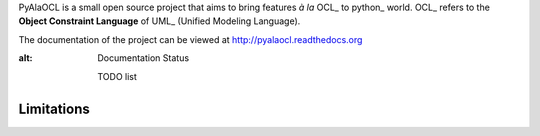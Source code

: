 PyAlaOCL is a small open source project that aims to bring features *à la* OCL_ to python_ world. OCL_ refers to the **Object Constraint Language** of UML_ (Unified Modeling Language).

The documentation of the project can be viewed at http://pyalaocl.readthedocs.org

.. image:: https://readthedocs.org/projects/pyalaocl/badge/?version=latest
   :target: https://readthedocs.org/projects/pyalaocl/?badge=latest
:alt: Documentation Status




    TODO list


Limitations
-----------
